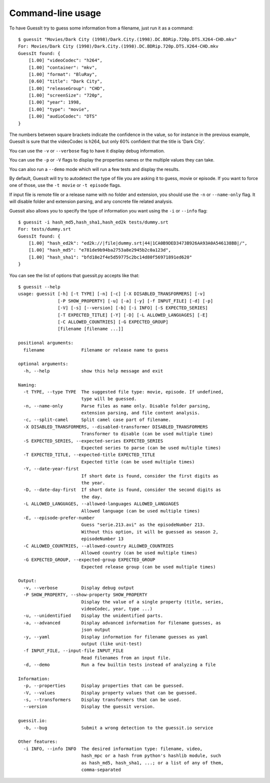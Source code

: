 .. _commandline:

Command-line usage
==================

To have GuessIt try to guess some information from a filename, just run it as a command::

    $ guessit "Movies/Dark City (1998)/Dark.City.(1998).DC.BDRip.720p.DTS.X264-CHD.mkv"
    For: Movies/Dark City (1998)/Dark.City.(1998).DC.BDRip.720p.DTS.X264-CHD.mkv
    GuessIt found: {
        [1.00] "videoCodec": "h264",
        [1.00] "container": "mkv",
        [1.00] "format": "BluRay",
        [0.60] "title": "Dark City",
        [1.00] "releaseGroup": "CHD",
        [1.00] "screenSize": "720p",
        [1.00] "year": 1998,
        [1.00] "type": "movie",
        [1.00] "audioCodec": "DTS"
    }

The numbers between square brackets indicate the confidence in the
value, so for instance in the previous example, GuessIt is sure that
the videoCodec is h264, but only 60% confident that the title is
'Dark City'.


You can use the ``-v`` or ``--verbose`` flag to have it display debug information.

You can use the ``-p`` or ``-V`` flags to display the properties names or the
multiple values they can take.

You can also run a ``--demo`` mode which will run a few tests and
display the results.

By default, GuessIt will try to autodetect the type of file you are asking it to
guess, movie or episode. If you want to force one of those, use the ``-t movie`` or
``-t episode`` flags.

If input file is remote file or a release name with no folder and extension,
you should use the ``-n`` or ``--name-only`` flag. It will disable folder and extension
parsing, and any concrete file related analysis.

Guessit also allows you to specify the type of information you want
using the ``-i`` or ``--info`` flag::

    $ guessit -i hash_md5,hash_sha1,hash_ed2k tests/dummy.srt
    For: tests/dummy.srt
    GuessIt found: {
        [1.00] "hash_ed2k": "ed2k://|file|dummy.srt|44|1CA0B9DED3473B926AA93A0A546138BB|/",
        [1.00] "hash_md5": "e781de9b94ba2753a8e2945b2c0a123d",
        [1.00] "hash_sha1": "bfd18e2f4e5d59775c2bc14d80f56971891ed620"
    }


You can see the list of options that guessit.py accepts like that::

    $ guessit --help
    usage: guessit [-h] [-t TYPE] [-n] [-c] [-X DISABLED_TRANSFORMERS] [-v]
                   [-P SHOW_PROPERTY] [-u] [-a] [-y] [-f INPUT_FILE] [-d] [-p]
                   [-V] [-s] [--version] [-b] [-i INFO] [-S EXPECTED_SERIES]
                   [-T EXPECTED_TITLE] [-Y] [-D] [-L ALLOWED_LANGUAGES] [-E]
                   [-C ALLOWED_COUNTRIES] [-G EXPECTED_GROUP]
                   [filename [filename ...]]

    positional arguments:
      filename              Filename or release name to guess

    optional arguments:
      -h, --help            show this help message and exit

    Naming:
      -t TYPE, --type TYPE  The suggested file type: movie, episode. If undefined,
                            type will be guessed.
      -n, --name-only       Parse files as name only. Disable folder parsing,
                            extension parsing, and file content analysis.
      -c, --split-camel     Split camel case part of filename.
      -X DISABLED_TRANSFORMERS, --disabled-transformer DISABLED_TRANSFORMERS
                            Transformer to disable (can be used multiple time)
      -S EXPECTED_SERIES, --expected-series EXPECTED_SERIES
                            Expected series to parse (can be used multiple times)
      -T EXPECTED_TITLE, --expected-title EXPECTED_TITLE
                            Expected title (can be used multiple times)
      -Y, --date-year-first
                            If short date is found, consider the first digits as
                            the year.
      -D, --date-day-first  If short date is found, consider the second digits as
                            the day.
      -L ALLOWED_LANGUAGES, --allowed-languages ALLOWED_LANGUAGES
                            Allowed language (can be used multiple times)
      -E, --episode-prefer-number
                            Guess "serie.213.avi" as the episodeNumber 213.
                            Without this option, it will be guessed as season 2,
                            episodeNumber 13
      -C ALLOWED_COUNTRIES, --allowed-country ALLOWED_COUNTRIES
                            Allowed country (can be used multiple times)
      -G EXPECTED_GROUP, --expected-group EXPECTED_GROUP
                            Expected release group (can be used multiple times)

    Output:
      -v, --verbose         Display debug output
      -P SHOW_PROPERTY, --show-property SHOW_PROPERTY
                            Display the value of a single property (title, series,
                            videoCodec, year, type ...)
      -u, --unidentified    Display the unidentified parts.
      -a, --advanced        Display advanced information for filename guesses, as
                            json output
      -y, --yaml            Display information for filename guesses as yaml
                            output (like unit-test)
      -f INPUT_FILE, --input-file INPUT_FILE
                            Read filenames from an input file.
      -d, --demo            Run a few builtin tests instead of analyzing a file

    Information:
      -p, --properties      Display properties that can be guessed.
      -V, --values          Display property values that can be guessed.
      -s, --transformers    Display transformers that can be used.
      --version             Display the guessit version.

    guessit.io:
      -b, --bug             Submit a wrong detection to the guessit.io service

    Other features:
      -i INFO, --info INFO  The desired information type: filename, video,
                            hash_mpc or a hash from python's hashlib module, such
                            as hash_md5, hash_sha1, ...; or a list of any of them,
                            comma-separated

